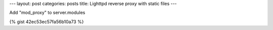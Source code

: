 ---
layout: post
categories: posts
title: Lighttpd reverse proxy with static files
---


Add "mod_proxy" to server.modules

{% gist 42ec53ec57fa56b10a73 %}
